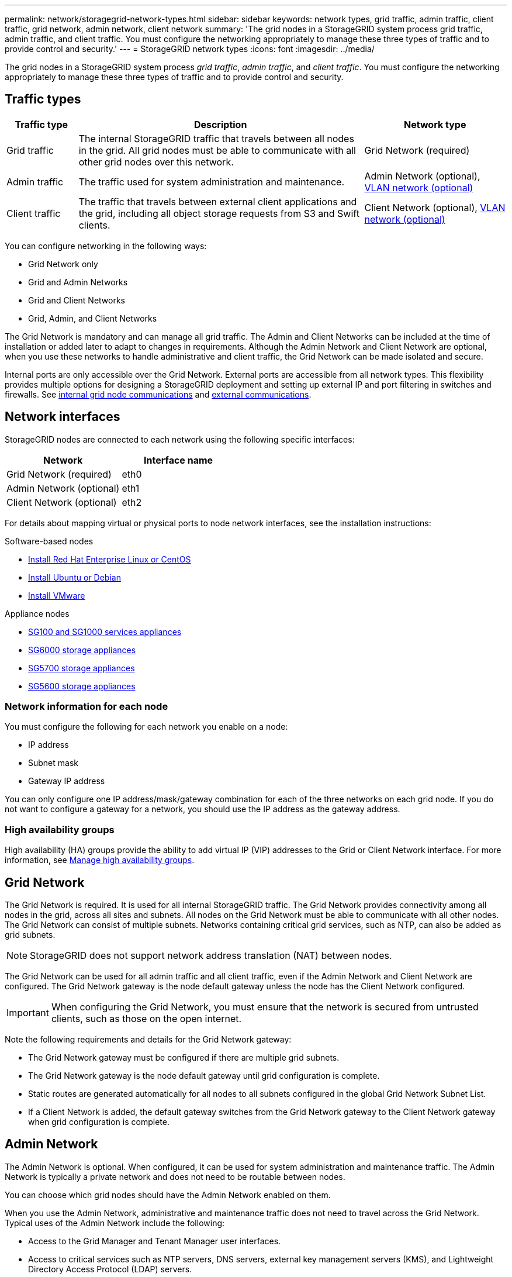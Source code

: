 ---
permalink: network/storagegrid-network-types.html
sidebar: sidebar
keywords: network types, grid traffic, admin traffic, client traffic, grid network, admin network, client network
summary: 'The grid nodes in a StorageGRID system process grid traffic, admin traffic, and client traffic. You must configure the networking appropriately to manage these three types of traffic and to provide control and security.'
---
= StorageGRID network types
:icons: font
:imagesdir: ../media/

[.lead]
The grid nodes in a StorageGRID system process _grid traffic_, _admin traffic_, and _client traffic_. You must configure the networking appropriately to manage these three types of traffic and to provide control and security.

== Traffic types

[cols="1a,4a,2a" options="header"]
|===
| Traffic type| Description| Network type
a|
Grid traffic
a|
The internal StorageGRID traffic that travels between all nodes in the grid. All grid nodes must be able to communicate with all other grid nodes over this network.
a|
Grid Network (required)
a|
Admin traffic
a|
The traffic used for system administration and maintenance.
a|
Admin Network (optional), <<Optional VLAN networks,VLAN network (optional)>>
a|
Client traffic
a|
The traffic that travels between external client applications and the grid, including all object storage requests from S3 and Swift clients.
a|
Client Network (optional), <<Optional VLAN networks,VLAN network (optional)>>
|===
You can configure networking in the following ways:

* Grid Network only
* Grid and Admin Networks
* Grid and Client Networks
* Grid, Admin, and Client Networks

The Grid Network is mandatory and can manage all grid traffic. The Admin and Client Networks can be included at the time of installation or added later to adapt to changes in requirements. Although the Admin Network and Client Network are optional, when you use these networks to handle administrative and client traffic, the Grid Network can be made isolated and secure.

Internal ports are only accessible over the Grid Network. External ports are accessible from all network types. This flexibility provides multiple options for designing a StorageGRID deployment and setting up external IP and port filtering in switches and firewalls. See xref:../network/internal-grid-node-communications.adoc[internal grid node communications] and xref:../network/external-communications.adoc[external communications].

== Network interfaces

StorageGRID nodes are connected to each network using the following specific interfaces:

[options="header"]
|===
| Network| Interface name
a|
Grid Network (required)
a|
eth0
a|
Admin Network (optional)
a|
eth1
a|
Client Network (optional)
a|
eth2
|===
For details about mapping virtual or physical ports to node network interfaces, see the installation instructions:

.Software-based nodes
* xref:../rhel/index.adoc[Install Red Hat Enterprise Linux or CentOS]
* xref:../ubuntu/index.adoc[Install Ubuntu or Debian]
* xref:../vmware/index.adoc[Install VMware]

.Appliance nodes
* xref:../sg100-1000/index.adoc[SG100 and SG1000 services appliances]
* xref:../sg6000/index.adoc[SG6000 storage appliances]
* xref:../sg5700/index.adoc[SG5700 storage appliances]
* xref:../sg5600/index.adoc[SG5600 storage appliances]

=== Network information for each node
You must configure the following for each network you enable on a node:

* IP address
* Subnet mask
* Gateway IP address

You can only configure one IP address/mask/gateway combination for each of the three networks on each grid node. If you do not want to configure a gateway for a network, you should use the IP address as the gateway address.

=== High availability groups

High availability (HA) groups provide the ability to add virtual IP (VIP) addresses to the Grid or Client Network interface. For more information, see xref:../admin/managing-high-availability-groups.adoc[Manage high availability groups]. 


== Grid Network

The Grid Network is required. It is used for all internal StorageGRID traffic. The Grid Network provides connectivity among all nodes in the grid, across all sites and subnets. All nodes on the Grid Network must be able to communicate with all other nodes. The Grid Network can consist of multiple subnets. Networks containing critical grid services, such as NTP, can also be added as grid subnets.

NOTE: StorageGRID does not support network address translation (NAT) between nodes.

The Grid Network can be used for all admin traffic and all client traffic, even if the Admin Network and Client Network are configured. The Grid Network gateway is the node default gateway unless the node has the Client Network configured.

IMPORTANT: When configuring the Grid Network, you must ensure that the network is secured from untrusted clients, such as those on the open internet.

Note the following requirements and details for the Grid Network gateway:

* The Grid Network gateway must be configured if there are multiple grid subnets.
* The Grid Network gateway is the node default gateway until grid configuration is complete.
* Static routes are generated automatically for all nodes to all subnets configured in the global Grid Network Subnet List.
* If a Client Network is added, the default gateway switches from the Grid Network gateway to the Client Network gateway when grid configuration is complete.

== Admin Network

The Admin Network is optional. When configured, it can be used for system administration and maintenance traffic. The Admin Network is typically a private network and does not need to be routable between nodes.

You can choose which grid nodes should have the Admin Network enabled on them.

When you use the Admin Network, administrative and maintenance traffic does not need to travel across the Grid Network. Typical uses of the Admin Network include the following: 

* Access to the Grid Manager and Tenant Manager user interfaces.
* Access to critical services such as NTP servers, DNS servers, external key management servers (KMS), and Lightweight Directory Access Protocol (LDAP) servers.
* Access to audit logs on Admin Nodes.
* Secure Shell Protocol (SSH) access for maintenance and support.

The Admin Network is never used for internal grid traffic. An Admin Network gateway is provided and allows the Admin Network to communicate with multiple external subnets. However, the Admin Network gateway is never used as the node default gateway.

Note the following requirements and details for the Admin Network gateway:

* The Admin Network gateway is required if connections will be made from outside of the Admin Network subnet or if multiple Admin Network subnets are configured.
* Static routes are created for each subnet configured in the node's Admin Network Subnet List.

== Client Network

The Client Network is optional. When configured, it is used to provide access to grid services for client applications such as S3 and Swift. If you plan to make StorageGRID data accessible to an external resource (for example, a Cloud Storage Pool or the StorageGRID CloudMirror replication service), the external resource can also use the Client Network. Grid nodes can communicate with any subnet reachable through the Client Network gateway.

You can choose which grid nodes should have the Client Network enabled on them. All nodes do not have to be on the same Client Network, and nodes will never communicate with each other over the Client Network. The Client Network does not become operational until grid installation is complete.

For added security, you can specify that a node's Client Network interface be untrusted so that the Client Network will be more restrictive of which connections are allowed. If a node's Client Network interface is untrusted, the interface accepts outbound connections such as those used by CloudMirror replication, but only accepts inbound connections on ports that have been explicitly configured as load balancer endpoints. See xref:../admin/manage-firewall-controls.adoc[Manage firwall controls] and xref:../admin/configuring-load-balancer-endpoints.adoc[Configure load balancer endpoints].

When you use a Client Network, client traffic does not need to travel across the Grid Network. Grid Network traffic can be separated onto a secure, non-routable network. The following node types are often configured with a Client Network:

* Gateway Nodes, because these nodes provide access to the StorageGRID Load Balancer service and S3 and Swift client access to the grid.
* Storage Nodes, because these nodes provide access to the S3 and Swift protocols and to Cloud Storage Pools and the CloudMirror replication service.
* Admin Nodes, to ensure that tenant users can connect to theTenant Manager without needing to use the Admin Network.

Note the following for the Client Network gateway:

* The Client Network gateway is required if the Client Network is configured.
* The Client Network gateway becomes the default route for the grid node when grid configuration is complete.

== Optional VLAN networks

As required, you can optionally use virtual LAN (VLAN) networks for client traffic and for some types of admin traffic. Grid traffic, however, cannot use a VLAN interface. The internal StorageGRID traffic between nodes must always use the Grid Network on eth0.

To support the use VLANs, you must configure one or more interfaces on a node as trunk interfaces at the switch. You can configure the Grid Network interface (eth0) or the Client Network interface (eth2) to be a trunk, or you can additional trunk interfaces to the node.

If eth0 is configured as a trunk, Grid Network traffic flows over the trunk native interface, as configured on the switch. Similarly, if eth2 is configured as a trunk, and the Client Network is also configured on the same node, the Client Network uses the trunk port's native VLAN as configured on the switch.

Only inbound admin traffic, such as used for SSH, Grid Manager, or Tenant Manager traffic, is supported over VLAN networks. Outbound traffic, such as used for NTP, DNS, LDAP, KMS, and Cloud Storage Pools, is not supported over VLAN networks.

IMPORTANT: VLAN interfaces can be added to Admin Nodes and Gateway Nodes only. You cannot use a VLAN interface for client or admin access to Storage Nodes or Archive Nodes.

See xref:../admin/configure-vlan-interfaces.adoc[Configure VLAN interfaces] for instructions and guidelines.

VLAN interfaces are only used in HA groups and are assigned VIP addresses on the active node. See xref:../admin/managing-high-availability-groups.adoc[Manage high availability groups] for instructions and guidelines.

.Related information

* xref:networking-requirements-and-guidelines.adoc[Networking requirements]



